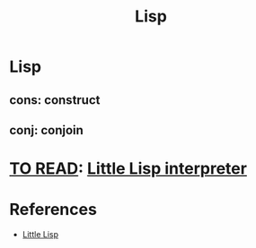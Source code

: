 #+TITLE: Lisp
#+CREATED: 2020-06-02
#+ROAM_ALIAS:
#+ROAM_TAGS: "public"

* Lisp
** cons: construct
** conj: conjoin
* [[file:private/to-read.org][TO READ]]: [[https://maryrosecook.com/blog/post/little-lisp-interpreter][Little Lisp interpreter]]
* References
- [[https://github.com/maryrosecook/littlelisp][Little Lisp]]
